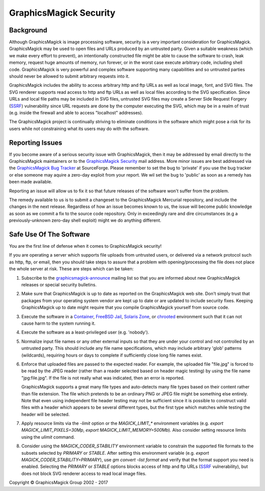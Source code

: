 .. -*- mode: rst -*-
.. This text is in reStucturedText format, so it may look a bit odd.
.. See http://docutils.sourceforge.net/rst.html for details.

=======================
GraphicsMagick Security
=======================

Background
----------

.. _`SSRF` : https://cwe.mitre.org/data/definitions/918.html

Although GraphicsMagick is image processing software, security is a
very important consideration for GraphicsMagick.  GraphicsMagick may
be used to open files and URLs produced by an untrusted party.  Given
a suitable weakness (which we make every effort to prevent), an
intentionally constructed file might be able to cause the software to
crash, leak memory, request huge amounts of memory, run forever, or in
the worst case execute arbitrary code, including shell code.
GraphicsMagick is very powerful and complex software supporting many
capabilities and so untrusted parties should never be allowed to
submit arbitrary requests into it.

GraphicsMagick includes the ability to access arbitrary http and ftp
URLs as well as local image, font, and SVG files.  The SVG renderer
supports read access to http and ftp URLs as well as local files
according to the SVG specification.  Since URLs and local file paths
may be included in SVG files, untrusted SVG files may create a Server
Side Request Forgery (`SSRF`_) vulnerability since URL requests are
done by the computer executing the SVG, which may be in a realm of
trust (e.g. inside the firewall and able to access "localhost"
addresses).

The GraphicsMagick project is continually striving to eliminate
conditions in the software which might pose a risk for its users while
not constraining what its users may do with the software.

Reporting Issues
----------------

.. _`GraphicsMagick Security`: mailto:graphicsmagick-security@graphicsmagick.org

.. _`GraphicsMagick Bug Tracker`: https://sourceforge.net/p/graphicsmagick/bugs/

If you become aware of a serious security issue with GraphicsMagick,
then it may be addressed by email directly to the GraphicsMagick
maintainers or to the `GraphicsMagick Security`_ mail address.  More
minor issues are best addressed via the `GraphicsMagick Bug Tracker`_
at SourceForge.  Please remember to set the bug to 'private' if you
use the bug tracker or else someone may aquire a zero-day exploit from
your report.  We wil set the bug to 'public' as soon as a remedy has
been made available.

Reporting an issue will allow us to fix it so that future releases of
the software won't suffer from the problem.

The remedy available to us is to submit a changeset to the
GraphicsMagick Mercurial repository, and include the changes in the
next release.  Regardless of how an issue becomes known to us, the
issue will become public knowledge as soon as we commit a fix to the
source code repository.  Only in exceedingly rare and dire
circumstances (e.g a previously-unknown zero-day shell exploit) might
we do anything different.


Safe Use Of The Software
------------------------

.. _`graphicsmagick-announce` : https://lists.sourceforge.net/lists/listinfo/graphicsmagick-announce
.. _`Container` : https://en.wikipedia.org/wiki/Operating-system-level_virtualization
.. _`FreeBSD Jail` : https://www.freebsd.org/doc/en_US.ISO8859-1/books/handbook/jails.html
.. _`Solaris Zone` : https://illumos.org/man/5/zones
.. _`chrooted` : https://en.wikipedia.org/wiki/Chroot

You are the first line of defense when it comes to GraphicsMagick
security!

If you are operating a server which supports file uploads from
untrusted users, or delivered via a network protocol such as http,
ftp, or email, then you should take steps to assure that a problem
with opening/processing the file does not place the whole server at
risk.  These are steps which can be taken:

1. Subscribe to the `graphicsmagick-announce`_ mailing list so that
   you are informed about new GraphicsMagick releases or special
   security bulletins.

2. Make sure that GraphicsMagick is up to date as reported on the
   GraphicsMagick web site.  Don't simply trust that packages from
   your operating system vendor are kept up to date or are updated to
   include security fixes.  Keeping GraphicsMagick up to date might
   require that you compile GraphicsMagick yourself from source code.

3. Execute the software in a `Container`_, `FreeBSD Jail`_, `Solaris
   Zone`_, or `chrooted`_ environment such that it can not cause harm
   to the system running it.

4. Execute the software as a least-privileged user (e.g. 'nobody').

5. Normalize input file names or any other external inputs so that
   they are under your control and not controlled by an untrusted
   party.  This should include any file name specifications, which may
   include arbitrary 'glob' patterns (wildcards), requiring hours or
   days to complete if sufficiently close long file names exist.

6. Enforce that uploaded files are passed to the expected reader.  For
   example, the uploaded file "file.jpg" is forced to be read by the
   JPEG reader (rather than a reader selected based on header magic
   testing) by using the file name "jpg:file.jpg".  If the file is not
   really what was indicated, then an error is reported.

   GraphicsMagick supports a great many file types and auto-detects
   many file types based on their content rather than file extension.
   The file which pretends to be an ordinary PNG or JPEG file might be
   something else entirely.  Note that even using independent file
   header testing may not be sufficient since it is possible to
   construct valid files with a header which appears to be several
   different types, but the first type which matches while testing the
   header will be selected.

7. Apply resource limits via the `-limit` option or the
   `MAGICK_LIMIT_*` environment variables (e.g. `export
   MAGICK_LIMIT_PIXELS=30Mp`, `export MAGICK_LIMIT_MEMORY=500Mb`).
   Also consider setting resource limits using the `ulimit` command.

8. Consider using the `MAGICK_CODER_STABILITY` environment variable to
   constrain the supported file formats to the subsets selected by
   `PRIMARY` or `STABLE`.  After setting this environment variable
   (e.g. `export MAGICK_CODER_STABILITY=PRIMARY`), use `gm
   convert -list format` and verify that the format support you need
   is enabled.  Selecting the `PRIMARY` or `STABLE` options blocks
   access of http and ftp URLs (`SSRF`_ vulnerability), but does not
   block SVG renderer access to read local image files.


.. |copy|   unicode:: U+000A9 .. COPYRIGHT SIGN

Copyright |copy| GraphicsMagick Group 2002 - 2017
